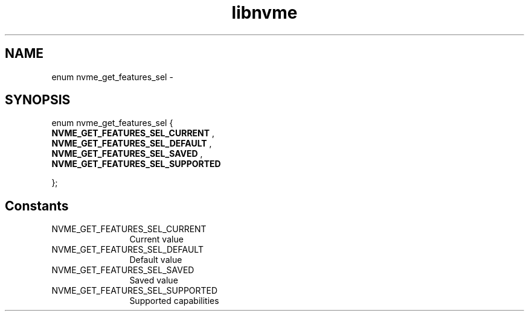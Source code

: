 .TH "libnvme" 9 "enum nvme_get_features_sel" "March 2022" "API Manual" LINUX
.SH NAME
enum nvme_get_features_sel \- 
.SH SYNOPSIS
enum nvme_get_features_sel {
.br
.BI "    NVME_GET_FEATURES_SEL_CURRENT"
, 
.br
.br
.BI "    NVME_GET_FEATURES_SEL_DEFAULT"
, 
.br
.br
.BI "    NVME_GET_FEATURES_SEL_SAVED"
, 
.br
.br
.BI "    NVME_GET_FEATURES_SEL_SUPPORTED"

};
.SH Constants
.IP "NVME_GET_FEATURES_SEL_CURRENT" 12
Current value
.IP "NVME_GET_FEATURES_SEL_DEFAULT" 12
Default value
.IP "NVME_GET_FEATURES_SEL_SAVED" 12
Saved value
.IP "NVME_GET_FEATURES_SEL_SUPPORTED" 12
Supported capabilities
